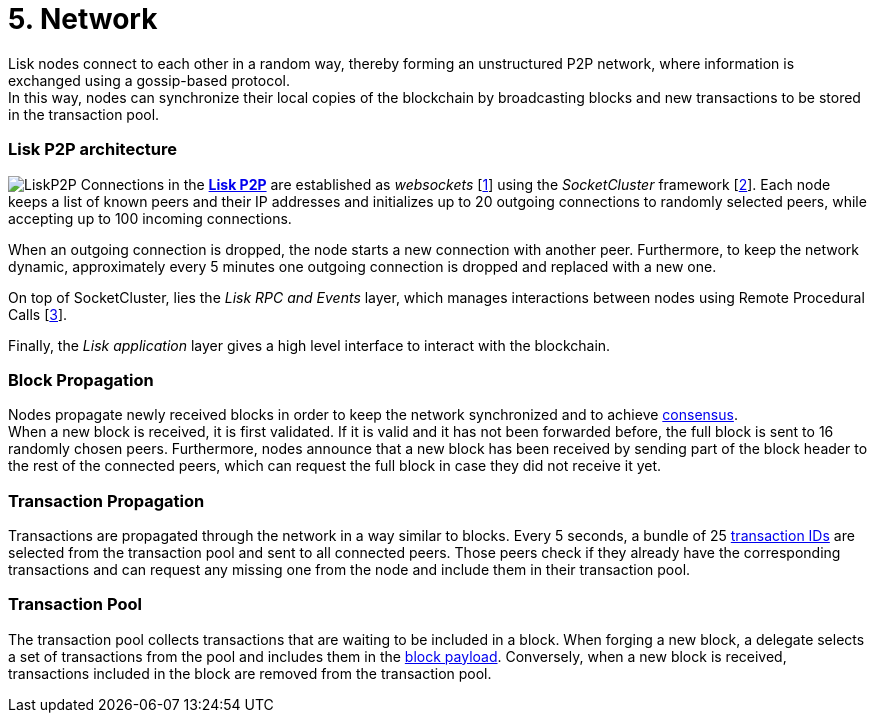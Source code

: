 = 5. Network

Lisk nodes connect to each other in a random way, thereby forming an unstructured P2P network, where information is exchanged using a gossip-based protocol. +
In this way, nodes can synchronize their local copies of the blockchain by broadcasting blocks and new transactions to be stored in the transaction pool.

=== Lisk P2P architecture

image:./figures/LiskP2P.png[LiskP2P] Connections in the https://github.com/LiskHQ/lips/blob/master/proposals/lip-0004.md[*Lisk P2P]* are established as _websockets_ [https://en.wikipedia.org/wiki/WebSocket[1]] using the _SocketCluster_ framework [https://socketcluster.io/#!/[2]]. Each node keeps a list of known peers and their IP addresses and initializes up to 20 outgoing connections to randomly selected peers, while accepting up to 100 incoming connections.

When an outgoing connection is dropped, the node starts a new connection with another peer. Furthermore, to keep the network dynamic, approximately every 5 minutes one outgoing connection is dropped and replaced with a new one.

On top of SocketCluster, lies the _Lisk RPC and Events_ layer, which manages interactions between nodes using Remote Procedural Calls [https://en.wikipedia.org/wiki/Remote_procedure_call[3]].

Finally, the _Lisk application_ layer gives a high level interface to interact with the blockchain.

=== Block Propagation

Nodes propagate newly received blocks in order to keep the network synchronized and to achieve link:4-consensus.adoc[consensus]. +
When a new block is received, it is first validated. If it is valid and it has not been forwarded before, the full block is sent to 16 randomly chosen peers. Furthermore, nodes announce that a new block has been received by sending part of the block header to the rest of the connected peers, which can request the full block in case they did not receive it yet.

=== Transaction Propagation

Transactions are propagated through the network in a way similar to blocks. Every 5 seconds, a bundle of 25 link:2-transactions.adoc#id[transaction IDs] are selected from the transaction pool and sent to all connected peers. Those peers check if they already have the corresponding transactions and can request any missing one from the node and include them in their transaction pool.

=== Transaction Pool

The transaction pool collects transactions that are waiting to be included in a block. When forging a new block, a delegate selects a set of transactions from the pool and includes them in the link:3-blocks.adoc#block-payload[block payload]. Conversely, when a new block is received, transactions included in the block are removed from the transaction pool.




